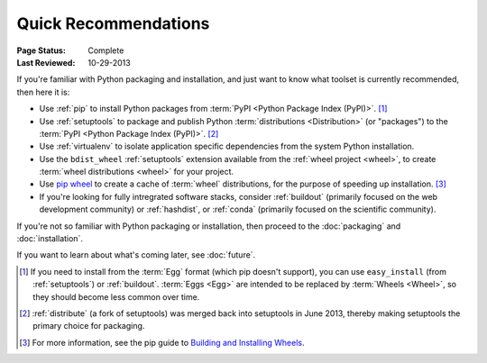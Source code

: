 
=====================
Quick Recommendations
=====================

:Page Status: Complete
:Last Reviewed: 10-29-2013

If you're familiar with Python packaging and installation, and just want to know
what toolset is currently recommended, then here it is:

* Use :ref:`pip` to install Python packages from :term:`PyPI
  <Python Package Index (PyPI)>`. [1]_

* Use :ref:`setuptools` to package and publish Python :term:`distributions <Distribution>` (or
  "packages") to the :term:`PyPI <Python Package Index (PyPI)>`. [2]_

* Use :ref:`virtualenv` to isolate application specific dependencies from the
  system Python installation.

* Use the ``bdist_wheel`` :ref:`setuptools` extension available from the :ref:`wheel
  project <wheel>`, to create :term:`wheel distributions <wheel>` for your
  project.

* Use `pip wheel
  <http://www.pip-installer.org/en/latest/usage.html#pip-wheel>`_ to create a
  cache of :term:`wheel` distributions, for the purpose of speeding up
  installation. [3]_

* If you're looking for fully intregrated software stacks, consider
  :ref:`buildout` (primarily focused on the web development community) or
  :ref:`hashdist`, or :ref:`conda` (primarily focused on the scientific
  community).


If you're not so familiar with Python packaging or installation, then proceed to
the  :doc:`packaging` and :doc:`installation`.

If you want to learn about what's coming later, see :doc:`future`.


.. [1] If you need to install from the :term:`Egg` format (which pip doesn't
       support), you can use ``easy_install`` (from :ref:`setuptools`) or
       :ref:`buildout`.  :term:`Eggs <Egg>` are intended to be replaced by
       :term:`Wheels <Wheel>`, so they should become less common over time.

.. [2] :ref:`distribute` (a fork of setuptools) was merged back into setuptools
       in June 2013, thereby making setuptools the primary choice for packaging.

.. [3] For more information, see the pip guide to `Building and Installing Wheels
       <http://www.pip-installer.org/en/latest/cookbook.html#building-and-installing-wheels>`_.

